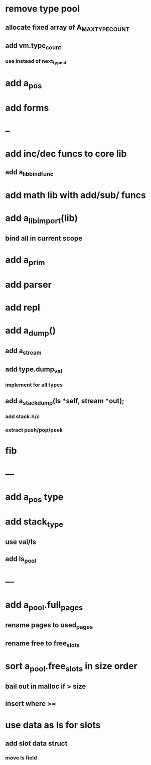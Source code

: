 * remove type pool
** allocate fixed array of A_MAX_TYPE_COUNT
** add vm.type_count
*** use instead of next_type_id
* add a_pos
* add forms
* --
* add inc/dec funcs to core lib
** add a_lib_bind_func
* add math lib with add/sub/ funcs
* add a_lib_import(lib)
** bind all in current scope
* add a_prim
* add parser
* add repl
* add a_dump()
** add a_stream
** add type.dump_val
*** implement for all types
** add a_stack_dump(ls *self, stream *out);
*** add stack.h/c
*** extract push/pop/peek
* fib
* ---
* add a_pos type
* add stack_type
** use val/ls
** add ls_pool
* ---
* add a_pool.full_pages
** rename pages to used_pages
** rename free to free_slots
* sort a_pool.free_slots in size order
** bail out in malloc if > size
** insert where >=
* use data as ls for slots
** add slot data struct 
*** move ls field
